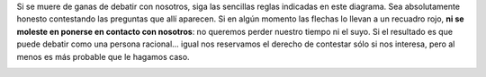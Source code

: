 .. :wrap=soft:noTabs=true:collapseFolds=0:maxLineLen=120:mode=rest:tabSize=4:indentSize=4:encoding=UTF8:
.. title: Cómo debatir con nosotros
.. type: faq
.. category: FAQ
.. author: Sin Dioses

.. class:: primera

Si se muere de ganas de debatir con nosotros, siga las sencillas reglas indicadas en este diagrama. Sea absolutamente honesto contestando las preguntas que allí aparecen. Si en algún momento las flechas lo llevan a un recuadro rojo, **ni se moleste en ponerse en contacto con nosotros**: no queremos perder nuestro tiempo ni el suyo. Si el resultado es que puede debatir como una persona racional... igual nos reservamos el derecho de contestar sólo si nos interesa, pero al menos es más probable que le hagamos caso.

.. image:: DiagramaDiscusion.svg
   :width: 80%
